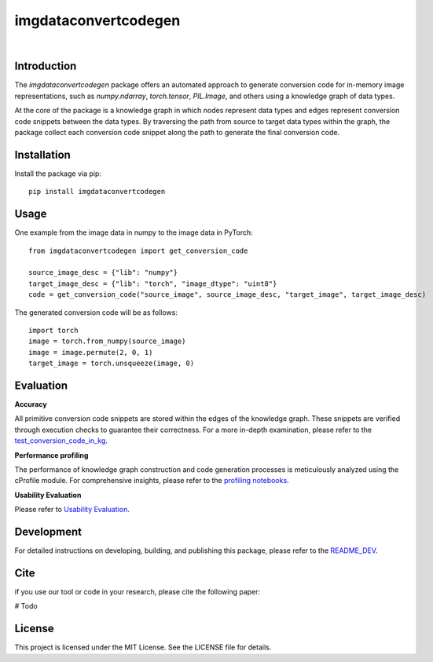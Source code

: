 =====================================================
imgdataconvertcodegen
=====================================================

|docs| |nbspc| |PythonVersion| |nbspc| |PyPI| |nbspc| |test| |nbspc| |coverage| |nbspc|  

Introduction
------------

The `imgdataconvertcodegen` package offers an automated approach to generate conversion code for in-memory image representations, such as `numpy.ndarray`, `torch.tensor`, `PIL.Image`, and others using a knowledge graph of data types.

At the core of the package is a knowledge graph in which nodes represent data types and edges represent conversion code snippets between the data types. By traversing the path from source to target data types within the graph, the package collect each conversion code snippet along the path to generate the final conversion code.


Installation
------------

Install the package via pip::

    pip install imgdataconvertcodegen

Usage
-----
One example from the image data in numpy to the image data in PyTorch::

    from imgdataconvertcodegen import get_conversion_code

    source_image_desc = {"lib": "numpy"}
    target_image_desc = {"lib": "torch", "image_dtype": "uint8"}
    code = get_conversion_code("source_image", source_image_desc, "target_image", target_image_desc)

The generated conversion code will be as follows::

    import torch
    image = torch.from_numpy(source_image)
    image = image.permute(2, 0, 1)
    target_image = torch.unsqueeze(image, 0)


Evaluation
----------

**Accuracy**

All primitive conversion code snippets are stored within the edges of the knowledge graph. These snippets are verified through execution checks to guarantee their correctness. For a more in-depth examination, please refer to the `test_conversion_code_in_kg <./tests/test_conversion_code_in_kg.py>`_.

**Performance profiling**

The performance of knowledge graph construction and code generation processes is meticulously analyzed using the cProfile module. For comprehensive insights, please refer to the `profiling notebooks <./profile>`_.

**Usability Evaluation**

Please refer to `Usability Evaluation <https://github.com/c3di/ImgDataConvertCodeGen_Evaluation>`_.

Development
-----------

For detailed instructions on developing, building, and publishing this package, please refer to the `README_DEV <./README_Dev.rst>`_.



Cite
-------
if you use our tool or code in your research, please cite the following paper:

# Todo

License
-------

This project is licensed under the MIT License. See the LICENSE file for details.


.. Pytest Coverage Comment:Begin

.. |coverage| image:: https://img.shields.io/badge/Coverage-0%25-red.svg
   :target: https://github.com/c3di/ImgDataConvertCodeGen/actions/workflows/update_coverage_on_readme.yml
   :alt: Coverage

.. Pytest Coverage Comment:End

.. |test| image:: https://github.com/c3di/ImgDataConvertCodeGen/actions/workflows/tests%20with%20python%203.9-3.11.yml/badge.svg?branch=main
        :target: https://github.com/c3di/ImgDataConvertCodeGen/actions/workflows/tests%20with%20python%203.9-3.11.yml
        :alt: Test


.. |docs| image:: https://img.shields.io/badge/doc-blue
        :target: https://github.com/c3di/ImgDataConvertCodeGen/blob/main/README.rst
        :alt: Documentation 

.. |nbspc| unicode:: U+00A0 .. non-breaking space

.. |PyPI| image:: https://img.shields.io/pypi/v/imgdataconvertcodegen
        :alt: PyPI - Version
        :target: https://pypi.org/project/imgdataconvertcodegen/

.. |PythonVersion| image:: https://img.shields.io/pypi/pyversions/imgdataconvertcodegen
        :alt: PyPI - Python Version
